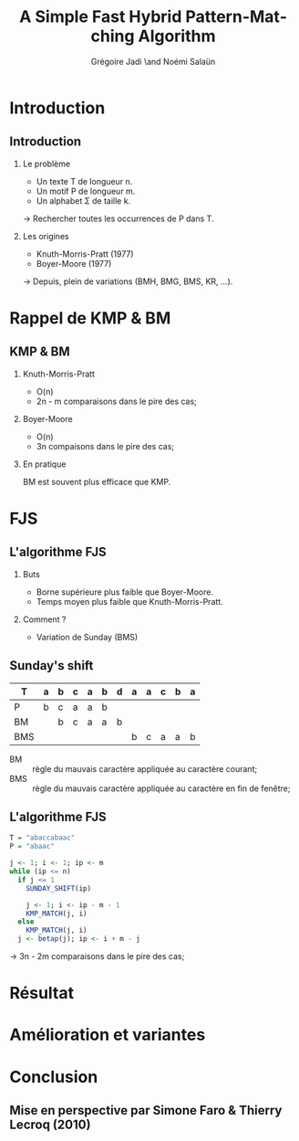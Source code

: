 #+TITLE: A Simple Fast Hybrid Pattern-Matching Algorithm
#+AUTHOR: Grégoire Jadi \and Noémi Salaün
#+LaTeX_CLASS: beamer
#+LANGUAGE: fr
#+LaTeX_CLASS_OPTIONS: [presentation]
#+BEAMER_THEME: Madrid
#+OPTIONS:   H:2 toc:nil
#+COLUMNS: %45ITEM %10BEAMER_env(Env) %10BEAMER_envargs(Env Args) %4BEAMER_col(Col) %8BEAMER_extra(Extra)
#+PROPERTY: BEAMER_col_ALL 0.1 0.2 0.3 0.4 0.5 0.6 0.7 0.8 0.9 0.0 :ETC
#+STARTUP: latexpreview
#+STARTUP: entitiespretty
* Introduction

** Introduction
*** Le problème
- Un texte T de longueur n.
- Un motif P de longueur m.
- Un alphabet \Sigma de taille k.

\rightarrow Rechercher toutes les occurrences de P dans T.

*** Les origines
- Knuth-Morris-Pratt (1977)
- Boyer-Moore (1977)

\rightarrow Depuis, plein de variations (BMH, BMG, BMS, KR, ...).

* Rappel de KMP & BM
** KMP & BM
*** Knuth-Morris-Pratt
- O(n)
- 2n - m comparaisons dans le pire des cas;

*** Boyer-Moore
- O(n)
- 3n compaisons dans le pire des cas;

*** En pratique
BM est souvent plus efficace que KMP.

* FJS
** L'algorithme FJS
*** Buts
- Borne supérieure plus faible que Boyer-Moore.
- Temps moyen plus faible que Knuth-Morris-Pratt.

*** Comment ?
- Variation de Sunday (BMS)

** Sunday's shift
#+ATTR_LATEX: :align c|cccccccccccc
| T   | a | b | c | a | b | d | a | a | c | b | a |
|-----+---+---+---+---+---+---+---+---+---+---+---|
| P   | b | c | a | a | b |   |   |   |   |   |   |
| BM  |   | b | c | a | a | b |   |   |   |   |   |
| BMS |   |   |   |   |   |   | b | c | a | a | b |

- BM :: règle du mauvais caractère appliquée au caractère courant;
- BMS :: règle du mauvais caractère appliquée au caractère en fin de
         fenêtre;

** L'algorithme FJS
#+BEGIN_SRC R
  T = "abaccabaac"
  P = "abaac"
  
  j <- 1; i <- 1; ip <- m
  while (ip <= n)
    if j <= 1
      SUNDAY_SHIFT(ip)
  
      j <- 1; i <- ip - m - 1
      KMP_MATCH(j, i)
    else
      KMP_MATCH(j, i)
    j <- betap(j); ip <- i + m - j
#+END_SRC

\rightarrow 3n - 2m comparaisons dans le pire des cas;
* Résultat

* Amélioration et variantes

* Conclusion
** Mise en perspective par Simone Faro & Thierry Lecroq (2010)
#+ATTR_LaTeX: :width \linewidth :height \textheight :options keepaspectratio
[[file:recap.png]]
